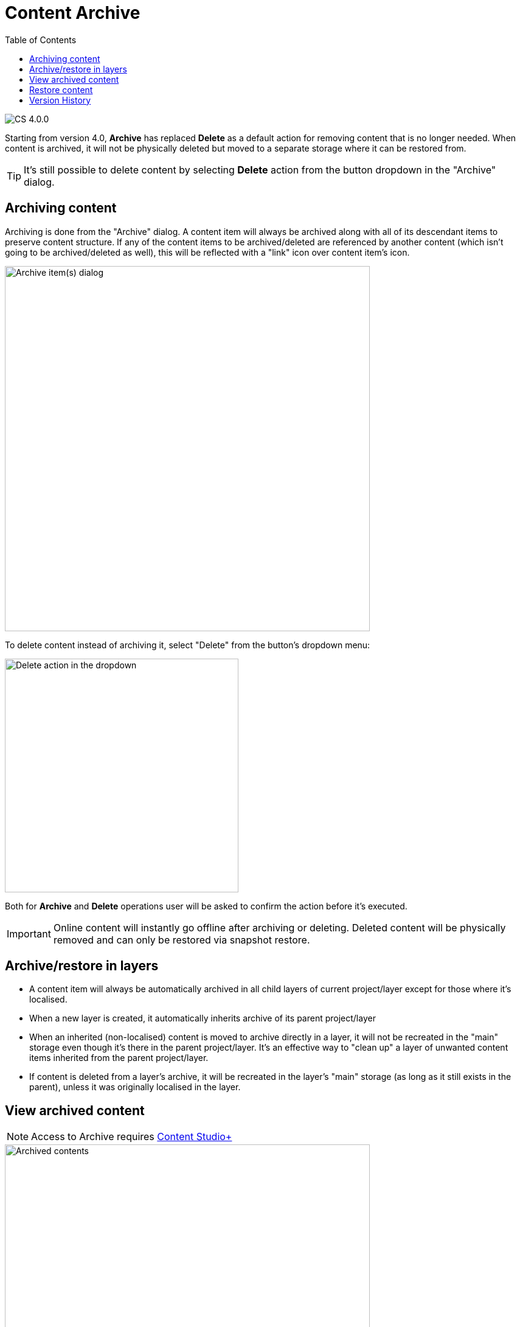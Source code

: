 = Content Archive
:toc: right
:imagesdir: images

image:cs-400.svg[CS 4.0.0,opts=inline]

Starting from version 4.0, *Archive* has replaced *Delete* as a default action for removing content that is no longer needed. When content is
archived, it will not be physically deleted but moved to a separate storage where it can be restored from.

TIP: It's still possible to delete content by selecting *Delete* action from the button dropdown in the "Archive" dialog.

:imagesdir: archive/images

== Archiving content

Archiving is done from the "Archive" dialog. A content item will always be archived along with all of its descendant items to preserve content structure.
If any of the content items to be archived/deleted are referenced by another content (which isn't going to be archived/deleted as well), this will be
reflected with a "link" icon over content item's icon.

image::archive-inbound-references.png[Archive item(s) dialog, 600]

To delete content instead of archiving it, select "Delete" from the button's dropdown menu:

image::archive-delete-dropdown.png[Delete action in the dropdown, 384]

Both for *Archive* and *Delete* operations user will be asked to confirm the action before it's executed.

IMPORTANT: Online content will instantly go offline after archiving or deleting. Deleted content will be physically removed and can only be restored via snapshot restore.

== Archive/restore in layers

* A content item will always be automatically archived in all child layers of current project/layer except for those where it's localised.
* When a new layer is created, it automatically inherits archive of its parent project/layer
* When an inherited (non-localised) content is moved to archive directly in a layer, it will not be recreated in the "main" storage even though it's there
in the parent project/layer. It's an effective way to "clean up" a layer of unwanted content items inherited from the parent project/layer.
* If content is deleted from a layer's archive, it will be recreated in the layer's "main" storage (as long as it still exists in the parent), unless it was originally localised in the layer.

== View archived content

NOTE: Access to Archive requires <<../#content_studio,Content Studio+>>

image::archived-content.png[Archived contents, 600]

Click "Archive" icon in the vertical menu bar on the left side to open the "Archive" section. The view is very similar to the Content Navigator, with some exceptions:

* Only "Restore" and "Delete" actions are available. "Restore" will put selected content back to its original location while *Delete* will physically remove selected content.
* Preview will only work for media items (images, videos etc.)
* Widget selector has only two choices: Details and Version History

In the preview panel on the right you can see who and when archived the item, and what its original path was.

image::archived-content.png[Archived contents, 600]

== Restore content

NOTE: Archived content can only be restored from the Archive section which requires <<../#content_studio,Content Studio+>>

Use *Restore* action to restore selected archived content via "Restore from Archive" dialog. Content will always be restored along with all
of its descendant items to preserve content structure.

If a content item is restored directly from a Content layer's archive, it will be automatically localised/unlinked from the content in parent project/layer.

image::restore-content.png[Restore of archived content, 600]

TIP: If it's not possible to put content back to its original location (for example, if original path is taken), the system will try to append
"-1", "-2" etc. to path of the content being restored.

== Version History

Archive and Restore operations will be reflected in the Version History widget of a content item.

image::version-history.png[Version history, 394]

